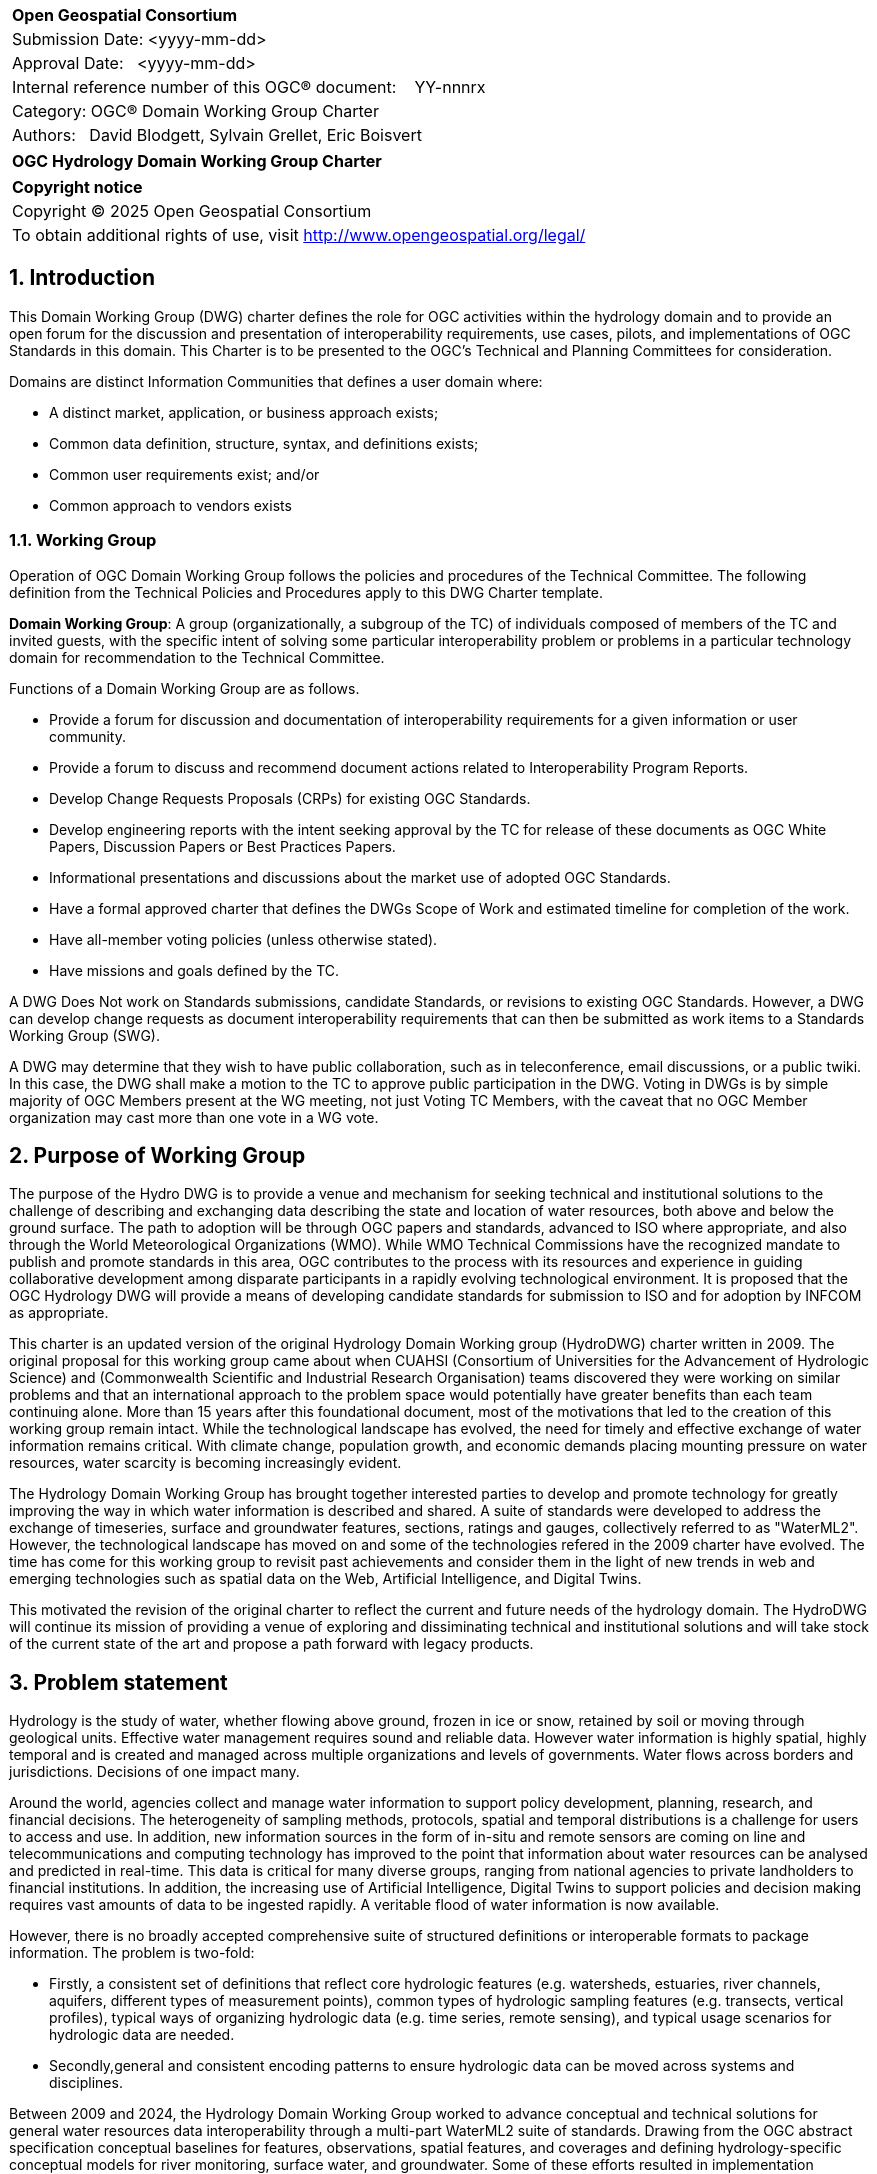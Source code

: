 :Title: OGC Hydrology Domain Working Group Charter
:titletext: {Title}
:doctype: book
:encoding: utf-8
:lang: en
:toc:
:toc-placement!:
:toclevels: 4
:numbered:
:sectanchors:
:source-highlighter: pygments

<<<
[cols = ">",frame = "none",grid = "none"]
|===
|{set:cellbgcolor:#FFFFFF}
|[big]*Open Geospatial Consortium*
|Submission Date: <yyyy-mm-dd>
|Approval Date:   <yyyy-mm-dd>
|Internal reference number of this OGC(R) document:    YY-nnnrx
|Category: OGC(R) Domain Working Group Charter
|Authors:   David Blodgett, Sylvain Grellet, Eric Boisvert
|===

[cols = "^", frame = "none"]
|===
|[big]*{titletext}*
|===

[cols = "^", frame = "none", grid = "none"]
|===
|*Copyright notice*
|Copyright (C) 2025 Open Geospatial Consortium
|To obtain additional rights of use, visit http://www.opengeospatial.org/legal/
|===

<<<

== Introduction

This Domain Working Group (DWG) charter defines the role for OGC activities within the hydrology domain and to provide an open forum for the discussion and presentation of interoperability requirements, use cases, pilots, and implementations of OGC Standards in this domain. This Charter is to be presented to the OGC’s Technical and Planning Committees for consideration.

Domains are distinct Information Communities that defines a user domain where:

* A distinct market, application, or business approach exists;

* Common data definition, structure, syntax, and definitions exists;

* Common user requirements exist; and/or

* Common approach to vendors exists

=== Working Group

Operation of OGC Domain Working Group follows the policies and procedures of the Technical Committee.  The following definition from the Technical Policies and Procedures apply to this DWG Charter template.

*Domain Working Group*: A group (organizationally, a subgroup of the TC) of individuals composed of members of the TC and invited guests, with the specific intent of solving some particular interoperability problem or problems in a particular technology domain for recommendation to the Technical Committee.

Functions of a Domain Working Group are as follows.

* Provide a forum for discussion and documentation of interoperability requirements for a given information or user community.

* Provide a forum to discuss and recommend document actions related to Interoperability Program Reports.

* Develop Change Requests Proposals (CRPs) for existing OGC Standards.

* Develop engineering reports with the intent seeking approval by the TC for release of these documents as OGC White Papers, Discussion Papers or Best Practices Papers.

* Informational presentations and discussions about the market use of adopted OGC Standards.

* Have a formal approved charter that defines the DWGs Scope of Work and estimated timeline for completion of the work.

* Have all-member voting policies (unless otherwise stated).

* Have missions and goals defined by the TC.

A DWG [underline]#Does Not# work on Standards submissions, candidate Standards, or revisions to existing OGC Standards. However, a DWG can develop change requests as document interoperability requirements that can then be submitted as work items to a Standards Working Group (SWG).

A DWG may determine that they wish to have public collaboration, such as in teleconference, email discussions, or a public twiki. In this case, the DWG shall make a motion to the TC to approve public participation in the DWG. Voting in DWGs is by simple majority of OGC Members present at the WG meeting, not just Voting TC Members, with the caveat that no OGC Member organization may cast more than one vote in a WG vote.

== Purpose of Working Group

The purpose of the Hydro DWG is to provide a venue and mechanism for seeking technical and institutional solutions to the challenge of describing and exchanging data describing the state and location of water resources, both above and below the ground surface. The path to adoption will be through OGC papers and standards, advanced to ISO where appropriate, and also through the World Meteorological Organizations (WMO).  While WMO Technical Commissions have the recognized mandate to publish and promote standards in this area, OGC contributes to the process with its resources and experience in guiding collaborative development among disparate participants in a rapidly evolving technological environment. It is proposed that the OGC Hydrology DWG will provide a means of developing candidate standards for submission to ISO and for adoption by INFCOM as appropriate.

This charter is an updated version of the original Hydrology Domain Working group (HydroDWG) charter written in 2009.  The original proposal for this working group came about when CUAHSI (Consortium of Universities for the Advancement of Hydrologic Science) and  (Commonwealth Scientific and Industrial Research Organisation) teams discovered they were working on similar problems and that an international approach to the problem space would potentially have greater benefits than each team continuing alone.  More than 15 years after this foundational document, most of the motivations that led to the creation of this working group remain intact.  While the technological landscape has evolved, the need for timely and effective exchange of water information remains critical. With climate change, population growth, and economic demands placing mounting pressure on water resources, water scarcity is becoming increasingly evident.  

The Hydrology Domain Working Group has brought together interested parties to develop and promote technology for greatly improving the way in which water information is described and shared.  A suite of standards were developed to address the exchange of timeseries, surface and groundwater features, sections, ratings and gauges, collectively referred to as "WaterML2".  However, the technological landscape has moved on and some of the technologies refered in the 2009 charter have evolved. The time has come for this working group to revisit past achievements and consider them in the light of new trends in web and emerging technologies such as spatial data on the Web, Artificial Intelligence, and Digital Twins.  

This motivated the revision of the original charter to reflect the current and future needs of the hydrology domain.  The HydroDWG will continue its mission of providing a venue of exploring and dissiminating technical and institutional solutions and will take stock of the current state of the art and propose a path forward with legacy products.

== Problem statement

Hydrology is the study of water, whether flowing above ground, frozen in ice or snow, retained by soil or moving through geological units.  Effective water management requires sound and reliable data. However water information is highly spatial, highly temporal and is created and managed across multiple organizations and levels of governments.  Water flows across borders and jurisdictions. Decisions of one impact many.
 
Around the world, agencies collect and manage water information to support policy development, planning, research, and financial decisions. The heterogeneity of sampling methods, protocols, spatial and temporal distributions is a challenge for users to access and use.  In addition, new information sources in the form of in-situ and remote sensors are coming on line and telecommunications and computing technology has improved to the point that information about water resources can be analysed and predicted in real-time. This data is critical for many diverse groups, ranging from national agencies to private landholders to financial institutions. In addition, the increasing use of Artificial Intelligence, Digital Twins to support policies and decision making requires vast amounts of data to be ingested rapidly. A veritable flood of water information is now available. 
 
However, there is no broadly accepted comprehensive suite of structured definitions or interoperable formats to package information. The problem is two-fold:

  * Firstly, a consistent set of definitions that reflect core hydrologic features (e.g. watersheds, estuaries, river channels, aquifers, different types of measurement points), common types of hydrologic sampling features (e.g. transects, vertical profiles), typical ways of organizing hydrologic data (e.g. time series, remote sensing), and typical usage scenarios for hydrologic data are needed. 
  * Secondly,general and consistent encoding patterns to ensure hydrologic data can be moved across systems and disciplines.  

Between 2009 and 2024, the Hydrology Domain Working Group worked to advance conceptual and technical solutions for general water resources data interoperability through a multi-part WaterML2 suite of standards. Drawing from the OGC abstract specification conceptual baselines for features, observations, spatial features, and coverages and defining hydrology-specific conceptual models for river monitoring, surface water, and groundwater. Some of these efforts resulted in implementation specifications providing XML schema as transfer formats. The WaterML2 suite of standards is generally consistent from a conceptual perspective but has not been implemented as a consistent  XML or JSON schemas or other physical format specifications. 
 
Efforts toward OGC-APIs have advanced multi-disciplinary interoperability and further consideration is needed toward mechanisms to include various datasets and services from related disciplines (e.g., atmospheric science and meteorology, and ocean observation) which are essential for water resources monitoring and analysis. Hence, a consistent method is needed for modeling and encoding water resources information based on the robust technical base provided by OGC-API standards, W3C Spatial Data on the Web best practices, and other related interoperability/FAIR principles.

It is important to note that WMO expects harmonised and tested data models for all types of water resources world-wide. To achieve this, of a suite of approaches that pragmatically address and provide guidelines for water resources data and metadata holistically must be established.

Since the publication of the current version of Water 2.0 suite, models upon which they depend continued evolving, and a shift from XML to JSON has been operated.  A number of adopted and emerging OGC, W3C and ISO standards now needs to be considered by the working group.

  * GEOJSON – encoding standard for geospatial feature data
  * CoverageJSON – encoding standard for geospatial coverage data
  * OGC-API
  * OMS – Observations Measurements and Samples
  * SensorThings – interface for hosting and accessing observation data
  * W3C SOSA/SSN
  * W3C CSV for the Web (CSVW)

In order to apply these OGC and ISO standards to the water resources domain, they need to be profiled appropriately. It is expected that a significant part of the standard work undertaken through the Hydrology DWG will focus on this task. Existing WaterML2 standards relying on XML schema need to be updated to use these specifications and/or compatible technologies (JSON-Schema and JSON-LD Context in place of XML-Schema and OWL Ontology). 
 
The advent of W3C Spatial Data on the Web Best Practices and efforts toward increasingly ubiquitous semantic web technologies such as "Science on schema.org" and the two OGC "Environmental Linked Features Interoperability Experiments" are key advances to build on. Specification of standards and best practices that allow Hydrology domain concepts to be encoded in linked data for consumption by Web crawlers and use in knowledge graph applications is a high value opportunity.


////
The problem(s) associated with interoperability and geodata processing as they relate to the DWG needs to be defined.  The WG DOMAIN information community needs to be defined, (users, data, service, and technology providers).  Problems might be framed as barriers that need to be overcome.  It is these barriers that will ultimately suggest the nature of the OGC’s role and level of involvement and lead to a set of processes, activities, and organizational approaches whereby the DOMAIN community can, through OGC, come together to develop a common means for digitally representing and sharing domain related geospatial data, and for processing interoperability within mainstream information system environments.
////

== Charter

The charter of this Working Group is to address conceptual, technical and institutional challenges posed by management and exchange of hydrological information, to interface with other OGC working groups which address technical areas that are affected by the hydrology problem, and to engage in outreach and communication with the hydrological information community. 

==== Chairs

This working group is hosted by the OGC and co-chaired by up to three representatives elected by members of the HydroDWG. The working group will coordinate efforts with other earth science DWGs (Meteorology, Oceans, etc) through the Earth System Science DWG.

==== Members

The Hydrology DWG will be a joint working group between the OGC and WMO. The group will be co-chaired by OGC members elected by the DWG members and up to two representatives nominated by WMO. The same person can simultaneously represent OGC and WMO.  
Membership of the group will be open to any OGC and WMO members at any time, in accordance with the OGC Policies and Procedures. WMO may also nominate non-OGC members to participate in the group. This will provide an open forum for work on water data interoperability, and a route to publication through OGC's standards ladder (Discussion paper / Best Practice / Standard/ ISO Standard) as well as a route to adoption by the WMO.


=== Key activities

The Hydrology DWG will maintain a forum for discussion and documentation of interoperability requirements for the hydrological information community and recommend actions. It will liaise with other OGC working groups and external organizations to ensure that the needs of the hydrological information community are addressed and support other working groups in addressing hydrological information requirements.

The Hydrology DWG will coordinate and steer the work of its Standards Working Groups (SWGs) to harmonize and modernize the WaterML2 series of standards developed since 2009.   The DWG will also oversee the publication of engineering reports and new additions to the WaterML2 suite. 

The DWG will also engage in outreach and communication with the hydrological information community through the development of training material and  documents addressing specific technical problems in the hydrology domain.  The DWG will grow the community by engaging members the hydrological community.


=== Business case

Growing water crises of various natures around the world have challenged our ability to describe water resources (and hydrological hazards) and transfer information adequately. Increasing anthropogenic pressure, climate change and numerous other challenges are putting greater demands on what is already a scarce resource. Advances in data integration and modelling (machine learning, digital twins, dataspaces, etc.) dramatically increase the value of organized and coherent water data.

Collaboration requires agreements and to move data across, standards and technologies must be created. The former Hydrology Domain Working Group (HydroDWG) has brought together interested parties to develop and promote technology for greatly improving the way in which water information is described and shared.  A suite of standards were developed to address the exchange of timeseries, and describe sections, ratings and gauges. Models were proposed for surface and groundwater features.  The time has come for this working group to revisit past achievements and consider them in the light of new trends in web and emerging technologies such as spatial data on the Web, Artificial Intelligence, and Digital Twins.  

A key for water management is the ability to measure and share information about it. Groups around the world develop tools for water information. For many reasons, this work has concentrated on specific problems with little concern for broader applicability. In recent times, the need to think more broadly has become important.



////
Define the business case related to interoperability that confront the DOMAIN community. Examples of issues that might be discussed include:

* GeoData and support data taxonomy and characterization

* Data sharing, interface standards and approaches

* Metadata standards

* DOMAIN analysis models and processing standards

* Data quality and accuracy

* Data protection and truth in labeling

* Data acquisition coordination

* User education

Define the business case that requires resolution because businesses that are engaged in DOMAIN related activities view them as an obstacle for growth.

Define what measures OGC should consider for developing guidelines that address business case issues and that lead to or suggest that process-related standards and other intervention strategies available via consortia approaches will best support the infrastructure of the information community to come together and to inform information community consumers.
////

== Organizational approach and scope of work

=== Business goals

The primary goals for OGC in the area of hydro information are to foster a FAIR/interoperability water community and make the HydroDWG the forum for this community.

Therefore this community
  * shares common issues and explore solutions via open standardized approaches and tools,
  * develops technical and semantics standards based on the OGC Baseline (extending it as required) in a coordinated manner,
  * transfers solutions to its members through tools and training,
  * helps members to leverage OGC standard development, testing and demonstration framework to coordinate activities at regional / national / continental / international and organizational levels to achieve FAIR objectives,
  * brings stakeholders from
  * Public sector monitoring, 
  * NGO
  * Research and academic organizations, 
  * Private sector
  * Software vendors and open source community


////
The <DOMAIN WG> will need to establish a set of business goals that frame the basis for determining the nature and type of recommendations made to OGC, framed around the above mentioned business issues.  Examples of the types of discussion for framing goals include

1.	Efforts should focus on working <DOMAIN> issues and problems that result in a net gain for the community.

2.	Minimize technical distinctions between <DOMAIN> data processing systems that use geography, as this can lead to artificial barriers that limit the potential of all segments of the information community to come together and fully prosper.

3.	Avoid placing artificial technical barriers on use of <DOMAIN> data.

4.	Establish the means by which OGC can achieve interoperability and yet preserve the proprietary nature of data.

5.	Define the supporting infrastructure for the community to achieve these goals.
////

=== Mission and Role

The mission of the Hydrology DWG is to faciliate the exchange of hydrological date through the development of standards, best practices and education material. The Hydrology DWG will provide a forum for discussion and coordination for the hydrological information community and recommend actions. 

The Earth System Science DWG is the forum for coordinating activities and documents produced by domain specific earth science DWGs, including Hydrology.

The Hydrology DWG will have up to three co-chairs, who will coordinate the activities and the agenda for OGC meetings. One co-chair will represent WMO. Membership of the Hydrology DWG is open but chairs reserve the right to grant access to the DWG based on relevance and capacity.
As development projects emerge, the specification editor(s) will be selected from the WG members. Members of related Standard Working Groups will be open to OGC members, and members of organizations affiliated with or working on projects for WMO. 


=== Activities planned for HydroDWG


In the course of fulfilling its Charter, the Hydrology DWG will envision a series of short-term and medium-terms activities. Short-term activities can begin immediately, medium-term activities require revision of standards and domain models.

In the short-term, the HydroDWG will:

. Support its SWGs to publish modern encodings, specifically JSON/JSON-LD encoding but others might be considered.
. Support the SWGs to 
.. update WaterML2.0 Part1: Timeseries dependencies from O&M v.2 to Observations, Measurements and Samples (OMS),
.. update the SensorThings API to version 2.0 taking into account the Water Quality IE Recommendations and 
.. the publication of a WaterML2.0 Part 5: WaterQuality document  (standard VS best practice still to be defined) building on the WaterQuality IE Engineering Report.
. Develop communication materials: Describe and link documentation, training materials and other documents focussing on the technical problem area of hydrological data management and exchange.
.. Provide a public communication hub: Manage a Github-based project for discussions, issue tracking and artifacts management (schemas, documentation, examples, code). 
.. Grow the community: engage members of the geospatial data community (including relevant OGC working groups) and the hydrological community (OGC members and non members). Foster and mediate communication within this target audience.
.. Establish an activity road map: Conceive, design, coordinate a road map for demonstrations, pilots, interoperability experiments in its perimeter of activity.
. As appropriate, serve as a forum for the development of specification profiles and application schemas for hydrological purposes.
. Engage the interest of sponsors for these activities.

In the medium term

. The Hydro DWG will steer its SWGs to improve uptake. Several models require simplification, better tooling and better documentation and training.
. Develop a “lite” encoding conformant to GML Level 0 representing key features of relevant standards, as proposed by GeoSciML (OGC 16-008). 
. Simplify and create  a logical model for  HY_Feature.
. Align current standards to new versions of dependencies (such as O&M v.2 to Observations, Measurements and Samples).
. Help support development of tools of the related standards
. Consider extending the WaterML2.0 line to other water domains (ex : rain/waste water networks)
. Develop hydrological ontologies based on existing OGC and W3C standards and existing ontologies to enhance interoperability and linked data exchange.
. Expand the Water Quality Work  to biodiversity and earth observations and explore joint vocabularies
. Explore development of  joint vocabularies for HY_Features and GWML 2
. Launch a follow-up Water Quality Interoperability Experiment (WQ IE  n°2) to consider the excluded Use Cases.




////
Define scope of work and tasks in terms of interoperability approaches for OGC Technical Committee consideration, define how this is to complement existing efforts and results produced by the OpenGIS Project, resulting in a specification for all forms of geospatial data and geoprocessing services. The following points should be discussed under scope of work and tasks.

1.	Define how the DWG will act as an impetus for the creation of whole new modes of operation and economic behavior which will influence the way businesses and governments operate in DOMAIN business activity. These could include business rules, standards and interfaces that must be common across a multidisciplinary and fragmented geographic information community, as well as conformance processes pertaining to DOMAIN data and technology.

2.	Define DWG membership objectives.

3.	Define how user communities, both current and potential, should have access to the working group so that requirements and technology issues are addressed and results do indeed provide the technology they need.

4.	Define technical tasks to be undertaken by the DWG.
////

== References


   * GeoJSON Format Specification, RFC 7946, IETF, URL https://datatracker.ietf.org/doc/html/rfc7946.
   * WaterML 2.0 Part 1 - Time Series (1.0), OGC Document 10-004r3, URL http://portal.opengeospatial.org/files/?artifact_id=35672.
   * WaterML 2.0 Part 2 - Hydrologic Features (1.0), OGC Document 10-005r3, URL http://portal.opengeospatial.org/files/?artifact_id=35673.
   * WaterML 2.0 Part 3 - Groundwater (1.0), OGC Document 10-006r3, URL http://portal.opengeospatial.org/files/?artifact_id=35674.
   * WaterML 2.0 Part 4 - Ratings and Sections (1.0), OGC Document 10-007r3, URL http://portal.opengeospatial.org/files/?artifact_id=35675.
   * CoverageJSON, OGC Community Standard, URL https://www.ogc.org/standards/covjson.
   * OGC API Standards, OGC, URL https://ogcapi.ogc.org/.
   * Observations Measurements and Samples, OGC Abstract Specification Topic 20, URL https://docs.ogc.org/as/20-082r4/20-082r4.html
   * OGC SensorThings API, URL https://www.ogc.org/standards/sensorthings
   * Semantic Sensor Network Ontology, W3C Recommendation, URL https://www.w3.org/TR/vocab-ssn/
   * W3C CSV for the Web (CSVW), W3C Recommendation, URL https://www.w3.org/TR/tabular-data-model/

////
Optional list of references.
////

